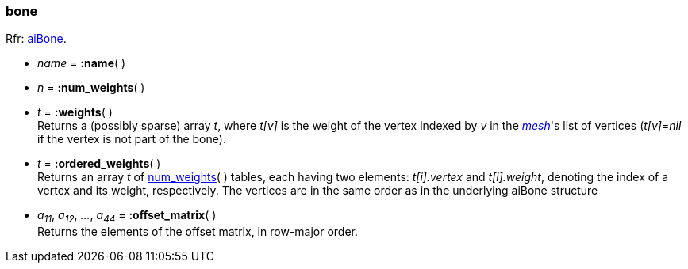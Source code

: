 
[[bone]]
===  bone

[small]#Rfr: link:++http://sir-kimmi.de/assimp/lib_html/structai_bone.html++[aiBone].#

* _name_ = *:name*( )

[[bone.num_weights]]
* _n_ = *:num_weights*( )

* _t_ = *:weights*( ) +
[small]#Returns a (possibly sparse) array _t_, where _t[v]_ is the weight of the vertex
indexed by _v_ in the <<mesh, _mesh_>>'s list of vertices (_t[v]_=_nil_ if the vertex 
is not part of the bone).#

* _t_ = *:ordered_weights*( ) +
[small]#Returns an array _t_ of <<bone.num_weights, num_weights>>(&nbsp;) tables, 
each having two elements: 
_t[i].vertex_ and _t[i].weight_, denoting the index of a vertex and its weight, respectively.
The vertices are in the same order as in the underlying aiBone structure#

* _a~11~_, _a~12~_, _..._, _a~44~_ = *:offset_matrix*( ) +
[small]#Returns the elements of the offset matrix, in row-major order.#

